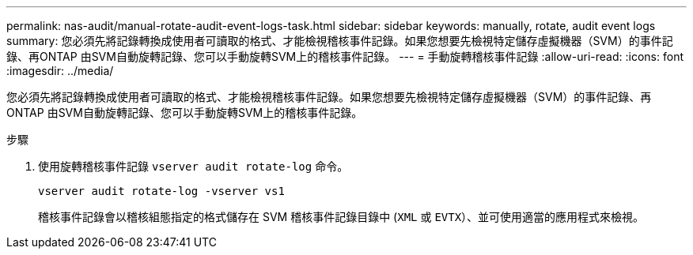 ---
permalink: nas-audit/manual-rotate-audit-event-logs-task.html 
sidebar: sidebar 
keywords: manually, rotate, audit event logs 
summary: 您必須先將記錄轉換成使用者可讀取的格式、才能檢視稽核事件記錄。如果您想要先檢視特定儲存虛擬機器（SVM）的事件記錄、再ONTAP 由SVM自動旋轉記錄、您可以手動旋轉SVM上的稽核事件記錄。 
---
= 手動旋轉稽核事件記錄
:allow-uri-read: 
:icons: font
:imagesdir: ../media/


[role="lead"]
您必須先將記錄轉換成使用者可讀取的格式、才能檢視稽核事件記錄。如果您想要先檢視特定儲存虛擬機器（SVM）的事件記錄、再ONTAP 由SVM自動旋轉記錄、您可以手動旋轉SVM上的稽核事件記錄。

.步驟
. 使用旋轉稽核事件記錄 `vserver audit rotate-log` 命令。
+
`vserver audit rotate-log -vserver vs1`

+
稽核事件記錄會以稽核組態指定的格式儲存在 SVM 稽核事件記錄目錄中 (`XML` 或 `EVTX`）、並可使用適當的應用程式來檢視。


